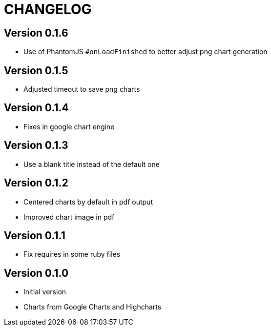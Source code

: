 = CHANGELOG

== Version 0.1.6

- Use of PhantomJS `#onLoadFinished` to better adjust png chart generation

== Version 0.1.5

- Adjusted timeout to save png charts

== Version 0.1.4

- Fixes in google chart engine

== Version 0.1.3

- Use a blank title instead of the default one

== Version 0.1.2

- Centered charts by default in pdf output
- Improved chart image in pdf

== Version 0.1.1

- Fix requires in some ruby files

== Version 0.1.0

- Initial version
- Charts from Google Charts and Highcharts